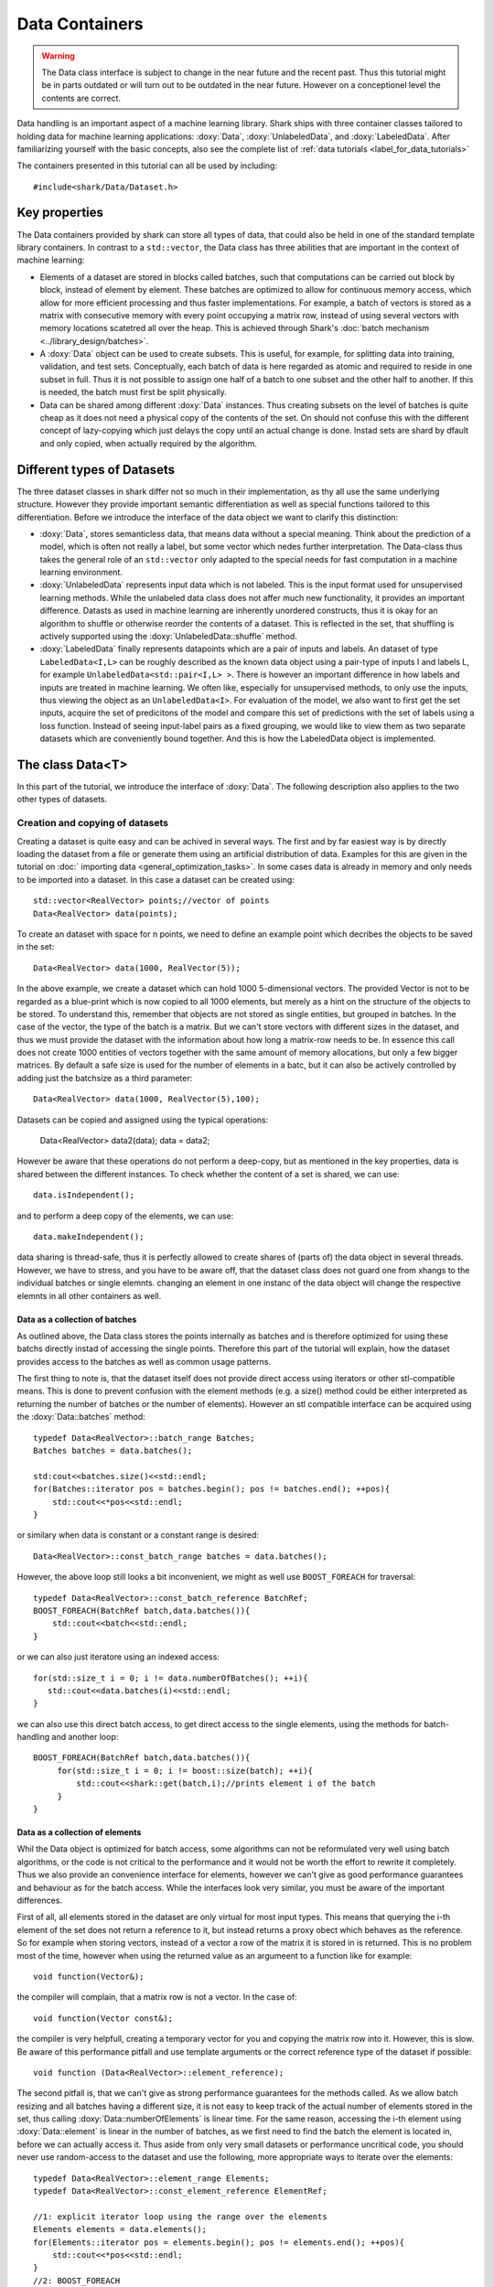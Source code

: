 Data Containers
===============

.. warning::

    The Data class interface is subject to change in the near future and the recent
    past. Thus this tutorial might be in parts outdated or will turn out to be
    outdated in the near future. However on a conceptionel level the contents are
    correct.

Data handling is an important aspect of a machine learning
library. Shark ships with three container classes tailored
to holding data for machine learning applications:
:doxy:`Data`, :doxy:`UnlabeledData`, and :doxy:`LabeledData`.
After familiarizing yourself with the basic concepts, also see the
complete list of :ref:`data tutorials <label_for_data_tutorials>`

The containers presented in this tutorial can all be used by including::

  #include<shark/Data/Dataset.h>
  
Key properties
---------------
  
The Data containers provided by shark can store all types of data, that 
could also be  held in one of the standard template library containers. 
In contrast to  a ``std::vector``,  the Data class has three abilities 
that are important in the context of machine learning:

* Elements of a dataset are stored in blocks called batches, such that 
  computations can be carried out block by block, instead of element 
  by element. These batches are optimized to allow for continuous memory access,
  which allow for more efficient processing and thus faster implementations.
  For example, a batch of vectors is stored as a matrix with consecutive
  memory with every point occupying a matrix row, instead of using several vectors 
  with memory locations scatetred all over the heap. This is achieved through Shark's 
  :doc:`batch mechanism <../library_design/batches>`.

* A :doxy:`Data` object can be used to create subsets. This is useful,
  for example, for splitting data into training, validation, and test sets. 
  Conceptually, each batch of data is here regarded as atomic and required to 
  reside in one subset in full. Thus it is not possible to assign one half of 
  a batch  to one subset and the other half to another. If this is needed, 
  the batch  must first be split physically.

* Data can be shared among different :doxy:`Data` instances. Thus creating
  subsets on the level of batches is quite cheap as it does not need a physical
  copy of the contents of the set. On should not confuse this with the different
  concept of lazy-copying which just delays the copy until an actual change is
  done. Instad sets are shard by dfault and only copied, when actually required by
  the algorithm.


Different types of Datasets
--------------------------------

The three dataset classes in shark differ not so much in their implementation, as
thy all use the same underlying structure. However they provide important semantic
differentiation as well as special functions tailored to this differentiation. Before
we introduce the interface of the data object we want to clarify this distinction:

* :doxy:`Data`, stores semanticless data, that means data without a special meaning.
  Think about the prediction of a model, which is often not really a label, but some
  vector which nedes further interpretation. The Data-class thus takes the general 
  role of an ``std::vector`` only adapted to the special needs for fast computation in
  a machine learning environment.

* :doxy:`UnlabeledData` represents input data which is not labeled. 
  This is the input format used for unsupervised learning methods. While the unlabeled
  data class does not affer much new functionality, it provides an important difference.
  Datasts as used in machine learning are inherently unordered constructs, thus it is
  okay for an algorithm to shuffle or otherwise reorder the contents of a dataset.
  This is reflected in the set, that shuffling is actively supported using the 
  :doxy:`UnlabeledData::shuffle` method.

* :doxy:`LabeledData` finally represents datapoints which are a pair of inputs 
  and labels. An dataset of type ``LabeledData<I,L>`` can be roughly described 
  as the known data object using a pair-type of inputs I and labels L, for example
  ``UnlabeledData<std::pair<I,L> >``. There is however an important difference in how labels
  and inputs are treated in machine learning. We often like, especially for unsupervised
  methods, to only use the inputs, thus viewing the object as an ``UnlabeledData<I>``. 
  For evaluation of the model, we also want to first get the set inputs, acquire the 
  set of predicitons of the model and compare this set of predictions with the set of labels
  using a loss function. Instead of seeing input-label pairs as a fixed grouping, we would
  like to view them as two separate datasets which are conveniently bound together. And this is
  how the LabeledData object is implemented.
  
  
The class Data<T>
------------------
In this part of the tutorial, we introduce the interface of :doxy:`Data`. The following description
also applies to the two other types of datasets.

Creation and copying of datasets
&&&&&&&&&&&&&&&&&&&&&&&&&&&&&&&&&

Creating a dataset is quite easy and can be achived in several ways. The first and
by far easiest way is by directly loading the dataset from a file or generate them
using an artificial distribution of data. Examples for this are given in the
tutorial on :doc:` importing data <general_optimization_tasks>`. In some cases
data is already in memory and only needs to be imported into a dataset. 
In this case a dataset can be created using::

  std::vector<RealVector> points;//vector of points
  Data<RealVector> data(points);
  
To create an dataset with space for n points, we need to define an example point which
decribes the objects to be saved in the set::

  Data<RealVector> data(1000, RealVector(5));

In the above example, we create a dataset which can hold 1000 5-dimensional vectors.
The provided Vector is not to be regarded as a blue-print which is now copied to all
1000 elements, but merely as a hint on the structure of the objects to be stored. To
understand this, remember that objects are not stored as single entities, but grouped
in batches. In the case of the vector, the type of the batch is a matrix. But we can't
store vectors with different sizes in the dataset, and thus we must provide the dataset
with the information about how long a matrix-row needs to be. In essence this call does
not create 1000 entities of vectors together with the same amount of memory allocations, 
but only a few bigger matrices. By default a safe size is used for the number of elements 
in a batc, but it can also be actively controlled by adding just the batchsize as a third
parameter::

  Data<RealVector> data(1000, RealVector(5),100);

Datasets can be copied and assigned using the typical operations:

  Data<RealVector> data2(data);
  data = data2;
  
However be aware that these operations do not perform a deep-copy, but as mentioned in the
key properties, data is shared between the different instances. To check whether the content
of a set is shared, we can use::
  
  data.isIndependent();

and to perform a deep copy of the elements, we can use::

  data.makeIndependent();
  
data sharing is thread-safe, thus it is perfectly allowed to create shares of (parts of)
the data object in several threads. However, we have to stress, and you have to be 
aware off, that the dataset class does not guard one from xhangs to the individual 
batches or single elemnts. changing an element in one instanc of the data object will
change the respective elemnts in all other containers as well.

Data as a collection of batches
*******************************

As outlined above, the Data class stores the points internally as batches and
is therefore optimized for using these batchs directly instad of accessing the
single points. Therefore this part of the tutorial will explain, how the dataset
provides access to the batches as well as common usage patterns.

The first thing to note is, that the dataset itself does not provide direct access
using iterators or other stl-compatible means. This is done to prevent confusion
with the element methods (e.g. a size() method could be either interpreted as 
returning the number of batches or the number of elements). However an
stl compatible interface can be acquired using the :doxy:`Data::batches`
method::

    typedef Data<RealVector>::batch_range Batches;
    Batches batches = data.batches();
    
    std:cout<<batches.size()<<std::endl;
    for(Batches::iterator pos = batches.begin(); pos != batches.end(); ++pos){
        std::cout<<*pos<<std::endl;
    }
    
or similary when data is constant or a constant range is desired::

    Data<RealVector>::const_batch_range batches = data.batches();

However, the above loop still looks a bit inconvenient, we might as well use
``BOOST_FOREACH`` for traversal::

    typedef Data<RealVector>::const_batch_reference BatchRef;
    BOOST_FOREACH(BatchRef batch,data.batches()){
        std::cout<<batch<<std::endl;
    }

or we can also just iteratore using an indexed access::

   for(std::size_t i = 0; i != data.numberOfBatches(); ++i){
      std::cout<<data.batches(i)<<std::endl;
   }
   
we can also use this direct batch access, to get direct access to the single elements,
using the methods for batch-handling and another loop::

   BOOST_FOREACH(BatchRef batch,data.batches()){
        for(std::size_t i = 0; i != boost::size(batch); ++i){
	    std::cout<<shark::get(batch,i);//prints element i of the batch
	}
   }
   

Data as a collection of elements
*********************************

Whil the Data object is optimized for batch access, some algorithms can not be reformulated
very well using batch algorithms, or the code is not critical to the performance and it
would not be worth the effort to rewrite it completely.
Thus we also provide an convenience interface for elements, however we can't give as good performance 
guarantees and behaviour as for the batch access. While the interfaces look very similar, you must be 
aware of the important differences.

First of all, all elements stored in the dataset are only virtual for most input types. This means
that querying the i-th element of the set does not return a reference to it, but instead returns 
a proxy obect which behaves as the reference. So for example when storing vectors, instead of a vector
a row of the matrix it is stored in is returned. This is no problem most of the time, however when 
using the returned value as an argumeent to a function like for example::

   void function(Vector&);

the compiler will complain, that a matrix row is not a vector. In the case of::

  void function(Vector const&);
   
the compiler is very helpfull, creating a temporary vector for you and copying the 
matrix row into it. However, this is slow. Be aware of this performance pitfall and use
template arguments or the correct reference type of the dataset if possible::

   void function (Data<RealVector>::element_reference);

The second pitfall is, that we can't give as strong performance guarantees for the methods called.
As we allow batch resizing and all batches having a different size, it is not easy to keep track of the
actual number of elements stored in the set, thus calling :doxy:`Data::numberOfElements` is linear time. 
For the same reason, accessing the i-th element using :doxy:`Data::element` is linear in the number of batches, 
as we first need to find the batch the element is located in, before we can actually access it. 
Thus aside from only very small datasets or performance  uncritical code, you should never use 
random-access to the dataset and use the following, more appropriate  ways to iterate over the elements::

    typedef Data<RealVector>::element_range Elements;
    typedef Data<RealVector>::const_element_reference ElementRef;
    
    //1: explicit iterator loop using the range over the elements
    Elements elements = data.elements();
    for(Elements::iterator pos = elements.begin(); pos != elements.end(); ++pos){
        std::cout<<*pos<<std::endl;
    }
    //2: BOOST_FOREACH
    BOOST_FOREACH(ElmentRef element,data.elements()){
        std::cout<<batch<<std::endl;
    }


Summary of element access
**************************
We will now summarize the above description in a more formal tabular layout. For the shortnss of description,
we  only present the non-const version of every method and typedef. The rest can be looked up in the doxygen reference.

typedefs of Data. For every reference and range there exists also an immutable version adding a ``const_`` to the
bginning:

========================   ======================================================================
Type                       Description
========================   ======================================================================
element_type               The type of elements stores in the object
element_reference          Reference to a single element. This is a proxy reference, meaning
                           that it can be something more complex than element_type&, for example
			   an object describing the row of a matrix.
element_range              Range over the elements..
batch_type                 The batch type of the Dataset. Same as Batch<element_type>::type
batch_reference            Reference to a batch of points. This is batch_type&.
batch_range                Range over the batches.
========================   ======================================================================

methods regarding batch access. ALl these methods are constant time complexity:

==========================================   ======================================================================
Method                                       Description
==========================================   ======================================================================
size_t numberOfBatches () const              Returns the number of batches in the set.
batch_reference batch (size_t i)             Returns the i-th batch of the set
batch_range batches ()                       Returns an stl-compliant random-access-container over the batches.
==========================================   ======================================================================

methods regarding batch access. All these methods are linear time complexity:

==========================================   ======================================================================
Method                                       Description
==========================================   ======================================================================
size_t numberOfElements () const             Returns the number of elements in the set.
element_reference element (size_t i)         Returns the i-th element of the set
element_range elements ()                    Returns an bidirectional container over the elements. Random access
                                             is also supported, but does not meet th time complexity. Also be aware
					     that instead of references, proxy-objects are returned as elements are
					     only virtual.
==========================================   ======================================================================


..todo :

    rest of the tutorial is not changed
    

UnlabeledData<Input>
---------------------

The :doxy:`UnlabeledData` class can be used as a data container class for
unsupervised learning. This is mostly a *semantic* difference, as these data
points are interpreted as input data without labels, compared to the above
mentioned Data class whose contents might store anything (for example model
outputs, labels or points).
:doxy:`UnlabeledData` is a sub-class of :doxy:`Data` with a few additional
methods for accessing the elements of the container as *inputs*.
For example, it allows shuffling the inputs using :doxy:`UnlabeledData::shuffle`.
See the full class documentation for details.


LabeledData<Input,Label>
-------------------------

:doxy:`LabeledData` stores a data set as a collection of pairs input points and
labels. It is internally implemented as a pair of Data containers: one holding
the points and one the labels. It features the same interface as the UnlabeledData
class, but always returns an object representing the pair of a batch of inputs
and labels (or a pair of single input and single label respectively). Access to
either the input or label container can be achieved using
:doxy:`LabeledData::inputs()` and :doxy:`LabeledData::labels()`.

.. caution::

  LabeledData is not a valid, standard-compliant container, as the input-label
  pairs are virtual. Thus, the same warning applies as to the element view of Data.




Querying information about a dataset
------------------------------------


Sometimes we want to query basic informations about a data set like input
dimension or the number of classes of a labeled data set. The data classes
provide several convenience functions for such queries.

For Data and UnlabeledData there are three functions::

  Data<unsigned int> data;
  std::size_t numberOfClasses(data); //returns the maximum class label minus one
  std::vector<std::size_t> sizes = classSizes(data); //returns the number of occurrences for every class label

  Data<RealVector> dataVectorial;
  std::size_t dim = dataDimensions(dataVectorial); //returns the dimensionality of the data points

For LabeledData we have a similar set of methods::

  LabeledData<RealVector,unsigned int> data;

  std::size_t classes = numberOfClasses(data); //returns the maximum class label minus one
  std::vector<std::size_t> sizes = classSizes(data); //returns the number of occurrences for every class label
  std::size_t dim = inputDimensions(data);

  LabeledData<RealVector, RealVector> dataVectorial;
  std::size_t dimLabel = labelDimension(data); //returns the dimensionality of the labels
  // number of classes assuming one-hot-encoding
  // same as labelDimension
  std::size_t classesOneHot = numberOfClasses(data);


.. todo::

    is there a line of code missing between the two comment lines or do these
    belong together? i'm not sure from the context...




Element views: DataView<Dataset>
---------------------------------


Sometimes one needs to perform intensive single-element, random access to data
points, for example in decision tree training. In this case, the performance
guarantees of Data are not sufficient, as every random access to an element needs
to be translated into a list traversal. For such scenarios, Shark provides the
class :doxy:`DataView`. It provides another type of view on a data set under the
assumption that the data will not change during the lifetime of the DataView
object. A dataview object consumes linear space, as it stores the exact position
of every element in the container (i.e., the index of the batch and position
inside the batch). Thus creating a DataView object might lead to a big inital
overhead which only pays off if the object is then used a lot. The DataView class
is made available via ``#include<shark/Data/DataView.h>``.

Using a DataView object is easy::

  Data<unsigned int> dataset;
  DataView<Data<unsigned int> > view(dataset);
  for(std::size_t i = 0; i!=view.size(); ++i){
    std::cout << view[i];
  }

Using a DataView object it is also possible to create element-wise subsets which
can then be transformed back into datasets::

   std::vector<std::size_t> indices;
   //somehow choose a set of indices
   Data<unsigned int> subset = toDataset(subset(view,indices));


.. todo::

    i'd prefer a little more information here: what happens to the batches,
    which batches does the new object have, is the data shared (i assume not)
    or copied?

And the usual methods for querying dataset informations also works for the view::

  LabeledData<RealVector,unsigned int> dataset;
  DataView<LabeledData<RealVector,unsigned int> > view(dataset);
  std::cout << numberOfClasses(view) << " " << inputDimension(view);

See the doxygen documentation for more details!

Typical Use Cases
-----------------

The :doxy:`UnlabeledData` and :doxy:`LabeledData` classes are intended
to hold (e.g., training or test) data for learning. These containers are
typically constructed early in a program, for example by loading data from
files. See the :doc:`import_data` tutorial on how this is done. Then,
depending on the learning task at hand, they are passed on to a
:doxy:`SupervisedObjectiveFunction` or an :doxy:`UnsupervisedObjectiveFunction`
(e.g., an :doxy:`ErrorFunction` computing the empirical risk of
a model on data), or to a trainer derived from :doxy:`AbstractTrainer`.

Within these classes, the data is propagated through one or more models,
yielding (intermediate) results. These results will typically be
stored in another :doxy:`Data` object. This container is then passed on
to a loss function, encoded by a sub-class of :doxy:`AbstractLoss`, to
compute the training or test error.

Models may also be used for pre- or post-processing of results, which
can lead to potentially long chains of models. The processing of such
chains can be explicit in a program, with :doxy:`Data` objects holding
intermediate results, or implicit by means of the
:doxy:`ConcatenatedModel` class.

We close with two summarizing remarks:

* A typical main program loads data into :doxy:`UnlabeledData`
  or :doxy:`LabeledData` containers. It may use a further :doxy:`Data`
  object to store model outputs.

* When writing new machine learning models, algorithms, and objective
  or loss functions the :doxy:`Data` container should be used wherever
  possible for data exchange, since it results in the most
  versatile interfaces.
